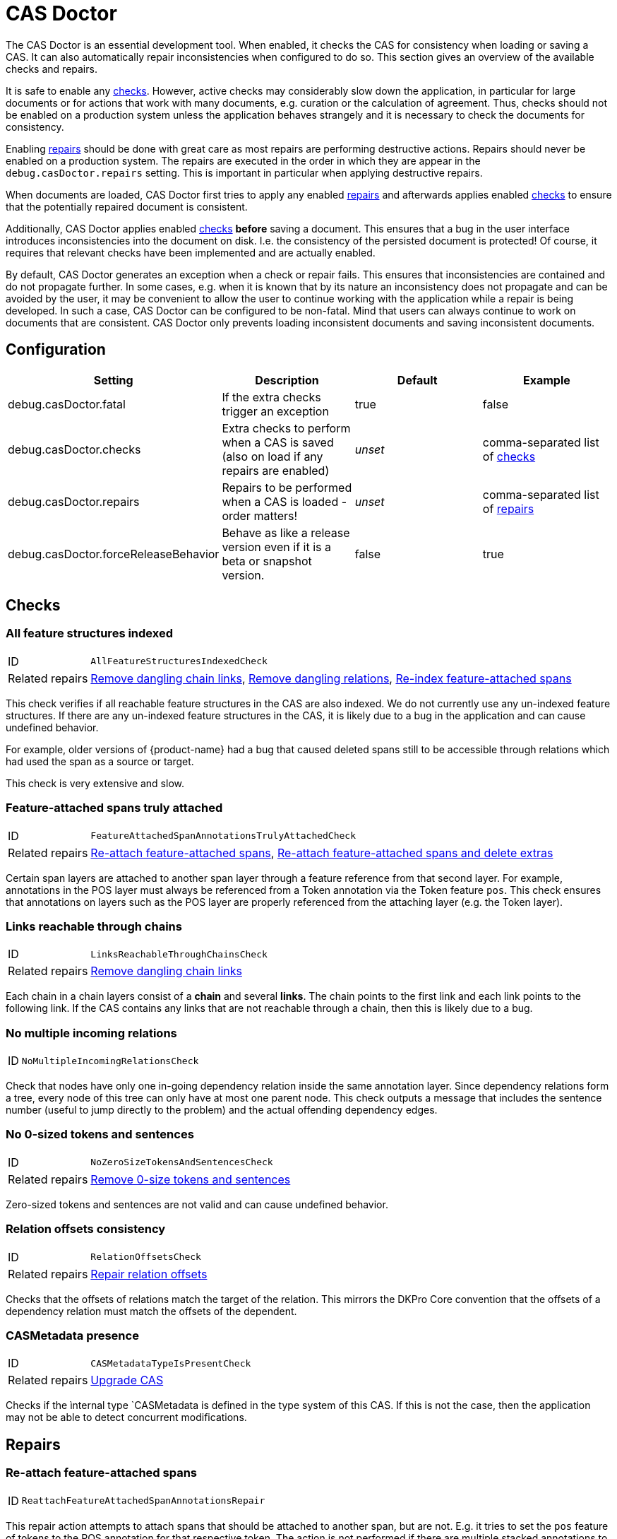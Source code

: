 // Copyright 2015
// Ubiquitous Knowledge Processing (UKP) Lab and FG Language Technology
// Technische Universität Darmstadt
// 
// Licensed under the Apache License, Version 2.0 (the "License");
// you may not use this file except in compliance with the License.
// You may obtain a copy of the License at
// 
// http://www.apache.org/licenses/LICENSE-2.0
// 
// Unless required by applicable law or agreed to in writing, software
// distributed under the License is distributed on an "AS IS" BASIS,
// WITHOUT WARRANTIES OR CONDITIONS OF ANY KIND, either express or implied.
// See the License for the specific language governing permissions and
// limitations under the License.

[[sect_casdoctor]]
= CAS Doctor

The CAS Doctor is an essential development tool. When enabled, it checks the CAS for
consistency when loading or saving a CAS. It can also automatically repair inconsistencies when
configured to do so. This section gives an overview of the available checks and repairs.

It is safe to enable any <<sect_checks,checks>>. However, active checks may considerably slow down 
the application, in particular for large documents or for actions that work with many documents, e.g. 
curation or the calculation of agreement. Thus, checks should not be enabled on a production system
unless the application behaves strangely and it is necessary to check the documents for consistency.

Enabling <<sect_repairs,repairs>> should be done with great care as most repairs are performing
destructive actions. Repairs should never be enabled on a production system. The repairs are
executed in the order in which they are appear in the `debug.casDoctor.repairs` setting. This is
important in particular when applying destructive repairs.

When documents are loaded, CAS Doctor first tries to apply any enabled <<sect_repairs,repairs>>
and afterwards applies enabled <<sect_checks,checks>> to ensure that the potentially repaired
document is consistent.

Additionally, CAS Doctor applies enabled <<sect_checks,checks>> *before* saving a document. This
ensures that a bug in the user interface introduces inconsistencies into the document on disk. I.e.
the consistency of the persisted document is protected! Of course, it requires that relevant checks
have been implemented and are actually enabled.

By default, CAS Doctor generates an exception when a check or repair fails. This ensures that
inconsistencies are contained and do not propagate further. In some cases, e.g. when it is known
that by its nature an inconsistency does not propagate and can be avoided by the user, it may be
convenient to allow the user to continue working with the application while a repair is being developed.
In such a case, CAS Doctor can be configured to be non-fatal. Mind that users can always continue
to work on documents that are consistent. CAS Doctor only prevents loading inconsistent documents
and saving inconsistent documents.

== Configuration

[cols="4*", options="header"]
|===
| Setting
| Description
| Default
| Example

| debug.casDoctor.fatal
| If the extra checks trigger an exception
| true
| false

| debug.casDoctor.checks
| Extra checks to perform when a CAS is saved (also on load if any repairs are enabled)
| _unset_
| comma-separated list of <<sect_checks,checks>>

| debug.casDoctor.repairs
| Repairs to be performed when a CAS is loaded - order matters!
| _unset_
| comma-separated list of <<sect_repairs,repairs>>

| debug.casDoctor.forceReleaseBehavior
| Behave as like a release version even if it is a beta or snapshot version.
| false
| true
|===

[[sect_checks]]
== Checks

[[check_AllFeatureStructuresIndexedCheck]]
=== All feature structures indexed

[horizontal]
ID:: `AllFeatureStructuresIndexedCheck`
Related repairs:: <<repair_RemoveDanglingChainLinksRepair>>, <<repair_RemoveDanglingRelationsRepair>>, <<repair_ReindexFeatureAttachedSpanAnnotationsRepair>>

This check verifies if all reachable feature structures in the CAS are also indexed. We do not
currently use any un-indexed feature structures. If there are any un-indexed feature structures in the
CAS, it is likely due to a bug in the application and can cause undefined behavior.

For example, older versions of {product-name} had a bug that caused deleted spans still to be
accessible through relations which had used the span as a source or target.

This check is very extensive and slow. 

[[check_FeatureAttachedSpanAnnotationsTrulyAttachedCheck]]
=== Feature-attached spans truly attached

[horizontal]
ID:: `FeatureAttachedSpanAnnotationsTrulyAttachedCheck`
Related repairs:: <<repair_ReattachFeatureAttachedSpanAnnotationsRepair>>, <<repair_ReattachFeatureAttachedSpanAnnotationsAndDeleteExtrasRepair>>

Certain span layers are attached to another span layer through a feature reference
from that second layer. For example, annotations in the POS layer must always be referenced from
a Token annotation via the Token feature `pos`. This check ensures that annotations on layers such
as the POS layer are properly referenced from the attaching layer (e.g. the Token layer).

[[check_LinksReachableThroughChainsCheck]]
=== Links reachable through chains

[horizontal]
ID:: `LinksReachableThroughChainsCheck`
Related repairs:: <<repair_RemoveDanglingChainLinksRepair>>

Each chain in a chain layers consist of a *chain* and several *links*. The chain
points to the first link and each link points to the following link. If the CAS contains any links
that are not reachable through a chain, then this is likely due to a bug.

[[check_NoMultipleIncomingRelationsCheck]]
=== No multiple incoming relations

[horizontal]
ID:: `NoMultipleIncomingRelationsCheck`

Check that nodes have only one in-going dependency relation inside the same annotation layer.
Since dependency relations form a tree, every node of this tree can only have at most one parent node.
This check outputs a message that includes the sentence number (useful to jump directly to the problem) and the actual offending dependency edges.

[[check_NoZeroSizeTokensAndSentencesCheck]]
=== No 0-sized tokens and sentences

[horizontal]
ID:: `NoZeroSizeTokensAndSentencesCheck`
Related repairs:: <<repair_RemoveZeroSizeTokensAndSentencesRepair>>

Zero-sized tokens and sentences are not valid and can cause undefined behavior.

[[check_RelationOffsetsCheck]]
=== Relation offsets consistency

[horizontal]
ID:: `RelationOffsetsCheck`
Related repairs:: <<repair_RelationOffsetsRepair>>

Checks that the offsets of relations match the target of the relation. This mirrors the DKPro
Core convention that the offsets of a dependency relation must match the offsets of the 
dependent.

[[check_CASMetadataTypeIsPresentCheck]]
=== CASMetadata presence
[horizontal]
ID:: `CASMetadataTypeIsPresentCheck`
Related repairs:: <<repair_UpgradeCasRepair>>

Checks if the ìnternal type `CASMetadata is defined in the type system of this CAS. If this is
not the case, then the application may not be able to detect concurrent modifications.


[[sect_repairs]]
== Repairs

[[repair_ReattachFeatureAttachedSpanAnnotationsRepair]]
=== Re-attach feature-attached spans

[horizontal]
ID:: `ReattachFeatureAttachedSpanAnnotationsRepair`

This repair action attempts to attach spans that should be attached to another span, but are not.
E.g. it tries to set the `pos` feature of tokens to the POS annotation for that respective token.
The action is not performed if there are multiple stacked annotations to choose from. Stacked
attached annotations would be an indication of a bug because attached layers are not allowed to
stack.

This is a safe repair action as it does not delete anything.


[[repair_ReattachFeatureAttachedSpanAnnotationsAndDeleteExtrasRepair]]
=== Re-attach feature-attached spans and delete extras

[horizontal]
ID:: `ReattachFeatureAttachedSpanAnnotationsAndDeleteExtrasRepair`

This is a destructive variant of <<repair_ReattachFeatureAttachedSpanAnnotationsRepair>>. In
addition to re-attaching unattached annotations, it also removes all extra candidates that cannot
be attached. For example, if there are two unattached Lemma annotations at the position of a Token
annotation, then one will be attached and the other will be deleted. Which one is attached and 
which one is deleted is undefined.


[[repair_ReindexFeatureAttachedSpanAnnotationsRepair]]
=== Re-index feature-attached spans

[horizontal]
ID:: `ReindexFeatureAttachedSpanAnnotationsRepair`

This repair locates annotations that are reachable via a attach feature but which are not actually
indexed in the CAS. Such annotations are then added back to the CAS indexes.

This is a safe repair action as it does not delete anything.

[[repair_RelationOffsetsRepair]]
=== Repair relation offsets

[horizontal]
ID:: `RelationOffsetsRepair`

Fixes that the offsets of relations match the target of the relation. This mirrors the DKPro
Core convention that the offsets of a dependency relation must match the offsets of the 
dependent.

[[repair_RemoveDanglingChainLinksRepair]]
=== Remove dangling chain links

[horizontal]
ID:: `RemoveDanglingChainLinksRepair`

This repair action removes all chain links that are not reachable through a chain.

Although this is a destructive repair action, it is likely a safe action in most cases. Users are
not able see chain links that are not part of a chain in the user interface anyway.

[[repair_RemoveDanglingRelationsRepair]]
=== Remove dangling relations

[horizontal]
ID:: `RemoveDanglingRelationsRepair`

This repair action removes all relations that point to unindexed spans. 

Although this is a destructive repair action, it is likely a safe action in most cases. When
deleting a span, normally any attached relations are also deleted (unless there is a bug).
Dangling relations are not visible in the user interface.

[[repair_RemoveZeroSizeTokensAndSentencesRepair]]
=== Remove 0-size tokens and sentences

[horizontal]
ID:: `RemoveZeroSizeTokensAndSentencesRepair`

This is a destructive repair action and should be used with care. When tokens are removed, also
any attached lemma, POS, or stem annotations are removed. However, no relations that attach to 
lemma, POS, or stem are removed, thus this action could theoretically leave dangling relations
behind. Thus, the <<repair_RemoveDanglingRelationsRepair>> repair action should be configured
*after* this repair action in the settings file.

[[repair_UpgradeCasRepair]]
=== Upgrade CAS

[horizontal]
ID:: `UpgradeCasRepair`

Ensures that the CAS is up-to-date with the project type system. It performs the same operation
which is regularly performed when a user opens a document for annotation/curation.

This is considered to be safe repair action as it only garbage-collects data from the CAS that is
no longer reachable anyway.
